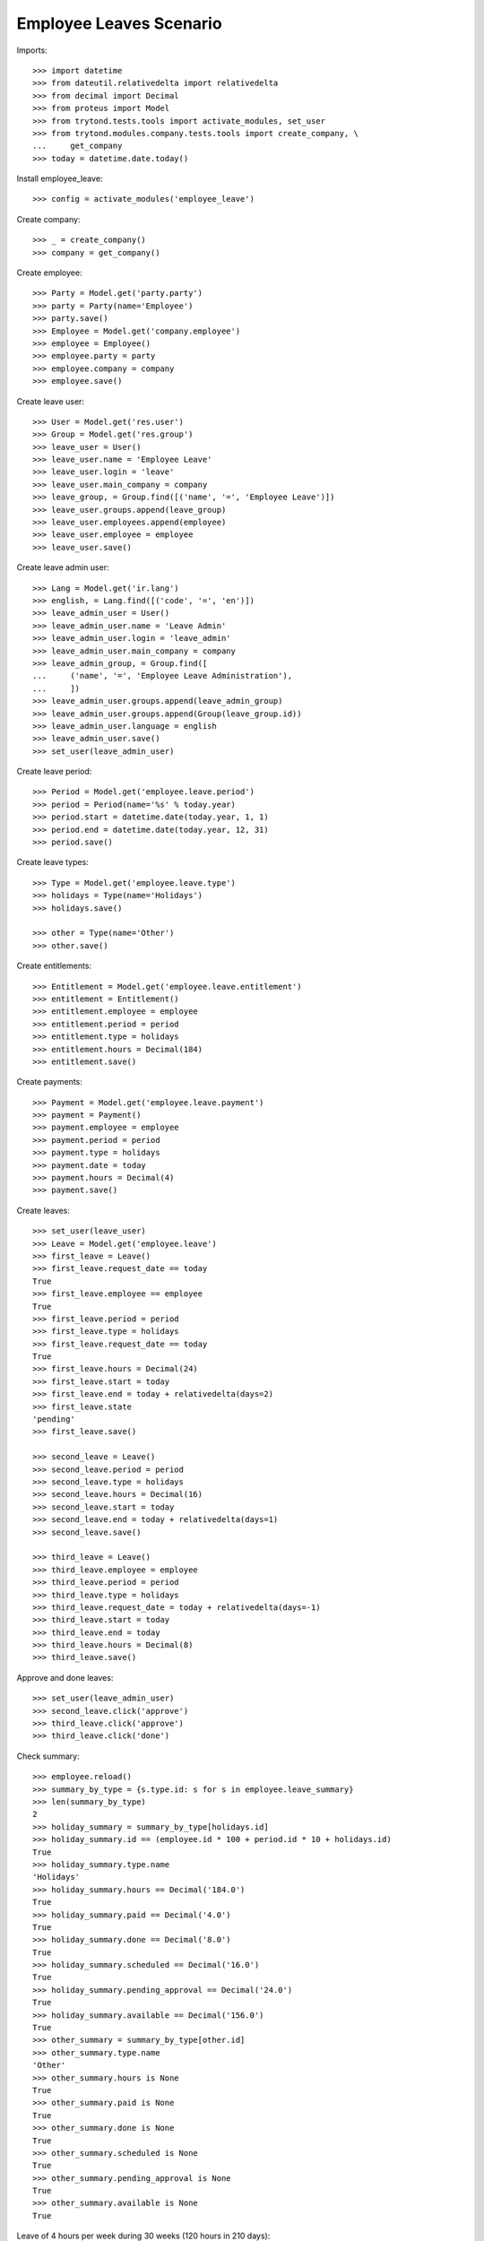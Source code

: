 ========================
Employee Leaves Scenario
========================

Imports::

    >>> import datetime
    >>> from dateutil.relativedelta import relativedelta
    >>> from decimal import Decimal
    >>> from proteus import Model
    >>> from trytond.tests.tools import activate_modules, set_user
    >>> from trytond.modules.company.tests.tools import create_company, \
    ...     get_company
    >>> today = datetime.date.today()

Install employee_leave::

    >>> config = activate_modules('employee_leave')

Create company::

    >>> _ = create_company()
    >>> company = get_company()

Create employee::

    >>> Party = Model.get('party.party')
    >>> party = Party(name='Employee')
    >>> party.save()
    >>> Employee = Model.get('company.employee')
    >>> employee = Employee()
    >>> employee.party = party
    >>> employee.company = company
    >>> employee.save()

Create leave user::

    >>> User = Model.get('res.user')
    >>> Group = Model.get('res.group')
    >>> leave_user = User()
    >>> leave_user.name = 'Employee Leave'
    >>> leave_user.login = 'leave'
    >>> leave_user.main_company = company
    >>> leave_group, = Group.find([('name', '=', 'Employee Leave')])
    >>> leave_user.groups.append(leave_group)
    >>> leave_user.employees.append(employee)
    >>> leave_user.employee = employee
    >>> leave_user.save()

Create leave admin user::

    >>> Lang = Model.get('ir.lang')
    >>> english, = Lang.find([('code', '=', 'en')])
    >>> leave_admin_user = User()
    >>> leave_admin_user.name = 'Leave Admin'
    >>> leave_admin_user.login = 'leave_admin'
    >>> leave_admin_user.main_company = company
    >>> leave_admin_group, = Group.find([
    ...     ('name', '=', 'Employee Leave Administration'),
    ...     ])
    >>> leave_admin_user.groups.append(leave_admin_group)
    >>> leave_admin_user.groups.append(Group(leave_group.id))
    >>> leave_admin_user.language = english
    >>> leave_admin_user.save()
    >>> set_user(leave_admin_user)

Create leave period::

    >>> Period = Model.get('employee.leave.period')
    >>> period = Period(name='%s' % today.year)
    >>> period.start = datetime.date(today.year, 1, 1)
    >>> period.end = datetime.date(today.year, 12, 31)
    >>> period.save()

Create leave types::

    >>> Type = Model.get('employee.leave.type')
    >>> holidays = Type(name='Holidays')
    >>> holidays.save()

    >>> other = Type(name='Other')
    >>> other.save()

Create entitlements::

    >>> Entitlement = Model.get('employee.leave.entitlement')
    >>> entitlement = Entitlement()
    >>> entitlement.employee = employee
    >>> entitlement.period = period
    >>> entitlement.type = holidays
    >>> entitlement.hours = Decimal(184)
    >>> entitlement.save()

Create payments::

    >>> Payment = Model.get('employee.leave.payment')
    >>> payment = Payment()
    >>> payment.employee = employee
    >>> payment.period = period
    >>> payment.type = holidays
    >>> payment.date = today
    >>> payment.hours = Decimal(4)
    >>> payment.save()

Create leaves::

    >>> set_user(leave_user)
    >>> Leave = Model.get('employee.leave')
    >>> first_leave = Leave()
    >>> first_leave.request_date == today
    True
    >>> first_leave.employee == employee
    True
    >>> first_leave.period = period
    >>> first_leave.type = holidays
    >>> first_leave.request_date == today
    True
    >>> first_leave.hours = Decimal(24)
    >>> first_leave.start = today
    >>> first_leave.end = today + relativedelta(days=2)
    >>> first_leave.state
    'pending'
    >>> first_leave.save()

    >>> second_leave = Leave()
    >>> second_leave.period = period
    >>> second_leave.type = holidays
    >>> second_leave.hours = Decimal(16)
    >>> second_leave.start = today
    >>> second_leave.end = today + relativedelta(days=1)
    >>> second_leave.save()

    >>> third_leave = Leave()
    >>> third_leave.employee = employee
    >>> third_leave.period = period
    >>> third_leave.type = holidays
    >>> third_leave.request_date = today + relativedelta(days=-1)
    >>> third_leave.start = today
    >>> third_leave.end = today
    >>> third_leave.hours = Decimal(8)
    >>> third_leave.save()

Approve and done leaves::

    >>> set_user(leave_admin_user)
    >>> second_leave.click('approve')
    >>> third_leave.click('approve')
    >>> third_leave.click('done')

Check summary::

    >>> employee.reload()
    >>> summary_by_type = {s.type.id: s for s in employee.leave_summary}
    >>> len(summary_by_type)
    2
    >>> holiday_summary = summary_by_type[holidays.id]
    >>> holiday_summary.id == (employee.id * 100 + period.id * 10 + holidays.id)
    True
    >>> holiday_summary.type.name
    'Holidays'
    >>> holiday_summary.hours == Decimal('184.0')
    True
    >>> holiday_summary.paid == Decimal('4.0')
    True
    >>> holiday_summary.done == Decimal('8.0')
    True
    >>> holiday_summary.scheduled == Decimal('16.0')
    True
    >>> holiday_summary.pending_approval == Decimal('24.0')
    True
    >>> holiday_summary.available == Decimal('156.0')
    True
    >>> other_summary = summary_by_type[other.id]
    >>> other_summary.type.name
    'Other'
    >>> other_summary.hours is None
    True
    >>> other_summary.paid is None
    True
    >>> other_summary.done is None
    True
    >>> other_summary.scheduled is None
    True
    >>> other_summary.pending_approval is None
    True
    >>> other_summary.available is None
    True

Leave of 4 hours per week during 30 weeks (120 hours in 210 days)::

    >>> little_long_leave = Leave()
    >>> little_long_leave.employee = employee
    >>> little_long_leave.period = period
    >>> little_long_leave.type = holidays
    >>> little_long_leave.start = today + relativedelta(days=30)
    >>> little_long_leave.end = today + relativedelta(days=240)
    >>> little_long_leave.hours = Decimal(120)
    >>> little_long_leave.save()
    >>> little_long_leave.click('approve')

Check new available hours of holidays::

    >>> employee.reload()
    >>> summary_by_type = {s.type.id: s for s in employee.leave_summary}
    >>> summary_by_type[holidays.id].available == Decimal('36.0')
    True

Ask for more leaves than available::

    >>> unavailable_leave = Leave()
    >>> unavailable_leave.employee = employee
    >>> unavailable_leave.period = period
    >>> unavailable_leave.type = holidays
    >>> unavailable_leave.start = datetime.date(2015, 8, 1)
    >>> unavailable_leave.end = datetime.date(2015, 8, 5)
    >>> unavailable_leave.hours = Decimal(40)
    >>> unavailable_leave.save()
    >>> unavailable_leave.click('approve') # doctest: +IGNORE_EXCEPTION_DETAIL
    Traceback (most recent call last):
        ...
    UserWarning: ...
